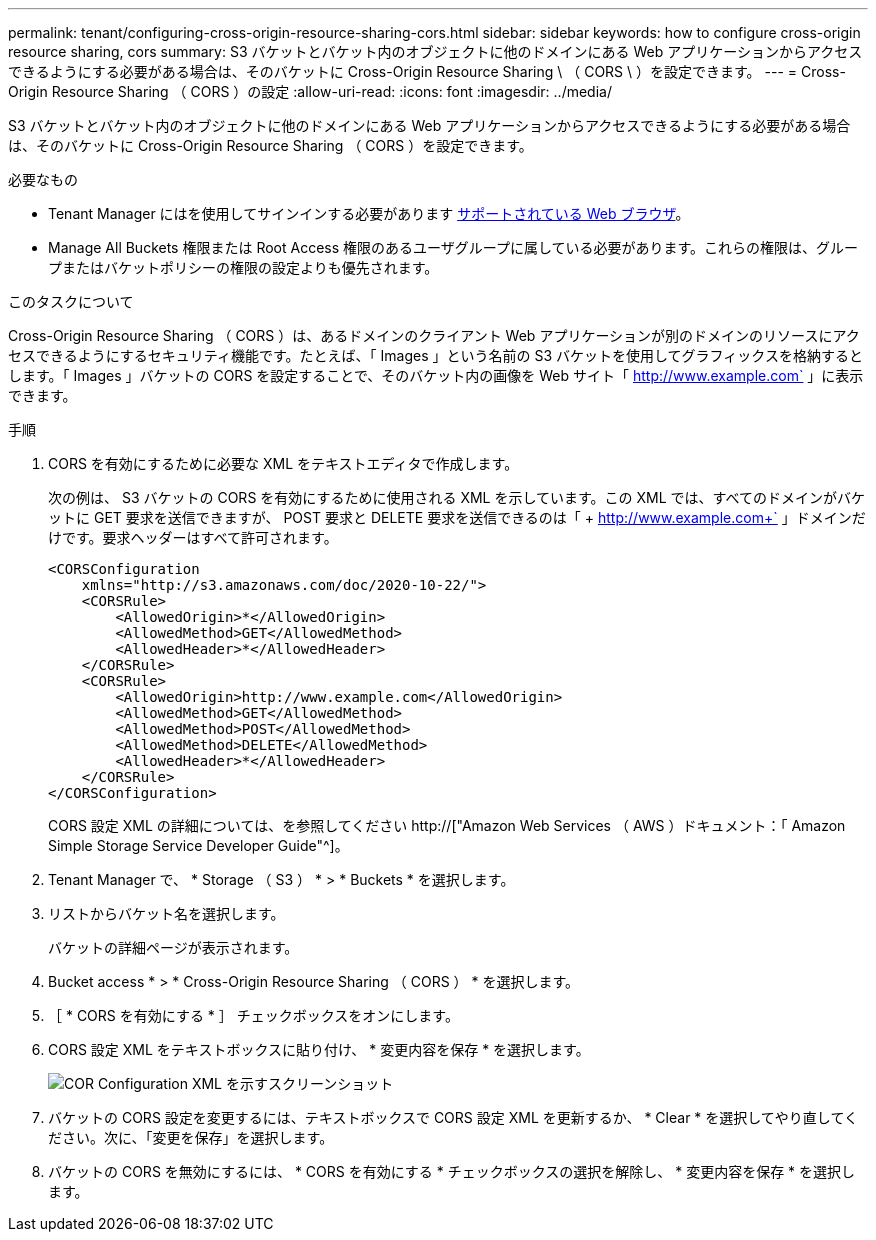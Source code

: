 ---
permalink: tenant/configuring-cross-origin-resource-sharing-cors.html 
sidebar: sidebar 
keywords: how to configure cross-origin resource sharing, cors 
summary: S3 バケットとバケット内のオブジェクトに他のドメインにある Web アプリケーションからアクセスできるようにする必要がある場合は、そのバケットに Cross-Origin Resource Sharing \ （ CORS \ ）を設定できます。 
---
= Cross-Origin Resource Sharing （ CORS ）の設定
:allow-uri-read: 
:icons: font
:imagesdir: ../media/


[role="lead"]
S3 バケットとバケット内のオブジェクトに他のドメインにある Web アプリケーションからアクセスできるようにする必要がある場合は、そのバケットに Cross-Origin Resource Sharing （ CORS ）を設定できます。

.必要なもの
* Tenant Manager にはを使用してサインインする必要があります xref:../admin/web-browser-requirements.adoc[サポートされている Web ブラウザ]。
* Manage All Buckets 権限または Root Access 権限のあるユーザグループに属している必要があります。これらの権限は、グループまたはバケットポリシーの権限の設定よりも優先されます。


.このタスクについて
Cross-Origin Resource Sharing （ CORS ）は、あるドメインのクライアント Web アプリケーションが別のドメインのリソースにアクセスできるようにするセキュリティ機能です。たとえば、「 Images 」という名前の S3 バケットを使用してグラフィックスを格納するとします。「 Images 」バケットの CORS を設定することで、そのバケット内の画像を Web サイト「 http://www.example.com` 」に表示できます。

.手順
. CORS を有効にするために必要な XML をテキストエディタで作成します。
+
次の例は、 S3 バケットの CORS を有効にするために使用される XML を示しています。この XML では、すべてのドメインがバケットに GET 要求を送信できますが、 POST 要求と DELETE 要求を送信できるのは「 + http://www.example.com+` 」ドメインだけです。要求ヘッダーはすべて許可されます。

+
[listing]
----
<CORSConfiguration
    xmlns="http://s3.amazonaws.com/doc/2020-10-22/">
    <CORSRule>
        <AllowedOrigin>*</AllowedOrigin>
        <AllowedMethod>GET</AllowedMethod>
        <AllowedHeader>*</AllowedHeader>
    </CORSRule>
    <CORSRule>
        <AllowedOrigin>http://www.example.com</AllowedOrigin>
        <AllowedMethod>GET</AllowedMethod>
        <AllowedMethod>POST</AllowedMethod>
        <AllowedMethod>DELETE</AllowedMethod>
        <AllowedHeader>*</AllowedHeader>
    </CORSRule>
</CORSConfiguration>
----
+
CORS 設定 XML の詳細については、を参照してください http://["Amazon Web Services （ AWS ）ドキュメント：「 Amazon Simple Storage Service Developer Guide"^]。

. Tenant Manager で、 * Storage （ S3 ） * > * Buckets * を選択します。
. リストからバケット名を選択します。
+
バケットの詳細ページが表示されます。

. Bucket access * > * Cross-Origin Resource Sharing （ CORS ） * を選択します。
. ［ * CORS を有効にする * ］ チェックボックスをオンにします。
. CORS 設定 XML をテキストボックスに貼り付け、 * 変更内容を保存 * を選択します。
+
image::../media/cors_configuration_xml.png[COR Configuration XML を示すスクリーンショット]

. バケットの CORS 設定を変更するには、テキストボックスで CORS 設定 XML を更新するか、 * Clear * を選択してやり直してください。次に、「変更を保存」を選択します。
. バケットの CORS を無効にするには、 * CORS を有効にする * チェックボックスの選択を解除し、 * 変更内容を保存 * を選択します。

